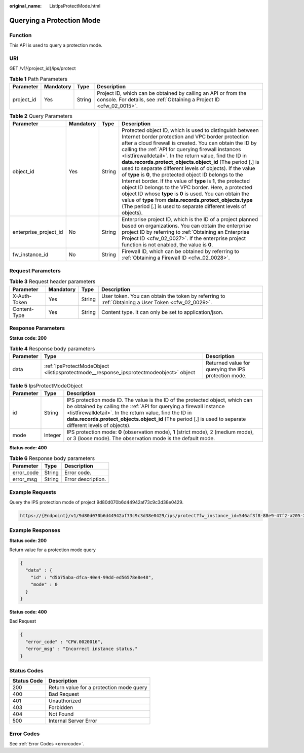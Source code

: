 :original_name: ListIpsProtectMode.html

.. _ListIpsProtectMode:

Querying a Protection Mode
==========================

Function
--------

This API is used to query a protection mode.

URI
---

GET /v1/{project_id}/ips/protect

.. table:: **Table 1** Path Parameters

   +------------+-----------+--------+----------------------------------------------------------------------------------------------------------------------------------------+
   | Parameter  | Mandatory | Type   | Description                                                                                                                            |
   +============+===========+========+========================================================================================================================================+
   | project_id | Yes       | String | Project ID, which can be obtained by calling an API or from the console. For details, see :ref:`Obtaining a Project ID <cfw_02_0015>`. |
   +------------+-----------+--------+----------------------------------------------------------------------------------------------------------------------------------------+

.. table:: **Table 2** Query Parameters

   +-----------------------+-----------+--------+----------------------------------------------------------------------------------------------------------------------------------------------------------------------------------------------------------------------------------------------------------------------------------------------------------------------------------------------------------------------------------------------------------------------------------------------------------------------------------------------------------------------------------------------------------------------------------------------------------------------------------------------------------------------------------------------------------------------------------------------------------------------------------------------------------+
   | Parameter             | Mandatory | Type   | Description                                                                                                                                                                                                                                                                                                                                                                                                                                                                                                                                                                                                                                                                                                                                                                                              |
   +=======================+===========+========+==========================================================================================================================================================================================================================================================================================================================================================================================================================================================================================================================================================================================================================================================================================================================================================================================================+
   | object_id             | Yes       | String | Protected object ID, which is used to distinguish between Internet border protection and VPC border protection after a cloud firewall is created. You can obtain the ID by calling the :ref:`API for querying firewall instances <listfirewalldetail>`. In the return value, find the ID in **data.records.protect_objects.object_id** (The period [.] is used to separate different levels of objects). If the value of **type** is **0**, the protected object ID belongs to the Internet border. If the value of **type** is **1**, the protected object ID belongs to the VPC border. Here, a protected object ID whose **type** is **0** is used. You can obtain the value of **type** from **data.records.protect_objects.type** (The period [.] is used to separate different levels of objects). |
   +-----------------------+-----------+--------+----------------------------------------------------------------------------------------------------------------------------------------------------------------------------------------------------------------------------------------------------------------------------------------------------------------------------------------------------------------------------------------------------------------------------------------------------------------------------------------------------------------------------------------------------------------------------------------------------------------------------------------------------------------------------------------------------------------------------------------------------------------------------------------------------------+
   | enterprise_project_id | No        | String | Enterprise project ID, which is the ID of a project planned based on organizations. You can obtain the enterprise project ID by referring to :ref:`Obtaining an Enterprise Project ID <cfw_02_0027>`. If the enterprise project function is not enabled, the value is **0**.                                                                                                                                                                                                                                                                                                                                                                                                                                                                                                                             |
   +-----------------------+-----------+--------+----------------------------------------------------------------------------------------------------------------------------------------------------------------------------------------------------------------------------------------------------------------------------------------------------------------------------------------------------------------------------------------------------------------------------------------------------------------------------------------------------------------------------------------------------------------------------------------------------------------------------------------------------------------------------------------------------------------------------------------------------------------------------------------------------------+
   | fw_instance_id        | No        | String | Firewall ID, which can be obtained by referring to :ref:`Obtaining a Firewall ID <cfw_02_0028>`.                                                                                                                                                                                                                                                                                                                                                                                                                                                                                                                                                                                                                                                                                                         |
   +-----------------------+-----------+--------+----------------------------------------------------------------------------------------------------------------------------------------------------------------------------------------------------------------------------------------------------------------------------------------------------------------------------------------------------------------------------------------------------------------------------------------------------------------------------------------------------------------------------------------------------------------------------------------------------------------------------------------------------------------------------------------------------------------------------------------------------------------------------------------------------------+

Request Parameters
------------------

.. table:: **Table 3** Request header parameters

   +--------------+-----------+--------+---------------------------------------------------------------------------------------------------+
   | Parameter    | Mandatory | Type   | Description                                                                                       |
   +==============+===========+========+===================================================================================================+
   | X-Auth-Token | Yes       | String | User token. You can obtain the token by referring to :ref:`Obtaining a User Token <cfw_02_0029>`. |
   +--------------+-----------+--------+---------------------------------------------------------------------------------------------------+
   | Content-Type | Yes       | String | Content type. It can only be set to application/json.                                             |
   +--------------+-----------+--------+---------------------------------------------------------------------------------------------------+

Response Parameters
-------------------

**Status code: 200**

.. table:: **Table 4** Response body parameters

   +-----------+----------------------------------------------------------------------------------------+------------------------------------------------------+
   | Parameter | Type                                                                                   | Description                                          |
   +===========+========================================================================================+======================================================+
   | data      | :ref:`IpsProtectModeObject <listipsprotectmode__response_ipsprotectmodeobject>` object | Returned value for querying the IPS protection mode. |
   +-----------+----------------------------------------------------------------------------------------+------------------------------------------------------+

.. _listipsprotectmode__response_ipsprotectmodeobject:

.. table:: **Table 5** IpsProtectModeObject

   +-----------+---------+------------------------------------------------------------------------------------------------------------------------------------------------------------------------------------------------------------------------------------------------------------------------------------------------------------------------------+
   | Parameter | Type    | Description                                                                                                                                                                                                                                                                                                                  |
   +===========+=========+==============================================================================================================================================================================================================================================================================================================================+
   | id        | String  | IPS protection mode ID. The value is the ID of the protected object, which can be obtained by calling the :ref:`API for querying a firewall instance <listfirewalldetail>`. In the return value, find the ID in **data.records.protect_objects.object_id** (The period [.] is used to separate different levels of objects). |
   +-----------+---------+------------------------------------------------------------------------------------------------------------------------------------------------------------------------------------------------------------------------------------------------------------------------------------------------------------------------------+
   | mode      | Integer | IPS protection mode: **0** (observation mode), **1** (strict mode), 2 (medium mode), or 3 (loose mode). The observation mode is the default mode.                                                                                                                                                                            |
   +-----------+---------+------------------------------------------------------------------------------------------------------------------------------------------------------------------------------------------------------------------------------------------------------------------------------------------------------------------------------+

**Status code: 400**

.. table:: **Table 6** Response body parameters

   ========== ====== ==================
   Parameter  Type   Description
   ========== ====== ==================
   error_code String Error code.
   error_msg  String Error description.
   ========== ====== ==================

Example Requests
----------------

Query the IPS protection mode of project 9d80d070b6d44942af73c9c3d38e0429.

.. code-block::

   https://{Endpoint}/v1/9d80d070b6d44942af73c9c3d38e0429/ips/protect?fw_instance_id=546af3f8-88e9-47f2-a205-2346d7090925&enterprise_project_id=default&object_id=cfebd347-b655-4b84-b938-3c54317599b2

Example Responses
-----------------

**Status code: 200**

Return value for a protection mode query

.. code-block::

   {
     "data" : {
       "id" : "d5b75aba-dfca-40e4-99dd-ed56578e8e48",
       "mode" : 0
     }
   }

**Status code: 400**

Bad Request

.. code-block::

   {
     "error_code" : "CFW.0020016",
     "error_msg" : "Incorrect instance status."
   }

Status Codes
------------

=========== ========================================
Status Code Description
=========== ========================================
200         Return value for a protection mode query
400         Bad Request
401         Unauthorized
403         Forbidden
404         Not Found
500         Internal Server Error
=========== ========================================

Error Codes
-----------

See :ref:`Error Codes <errorcode>`.

